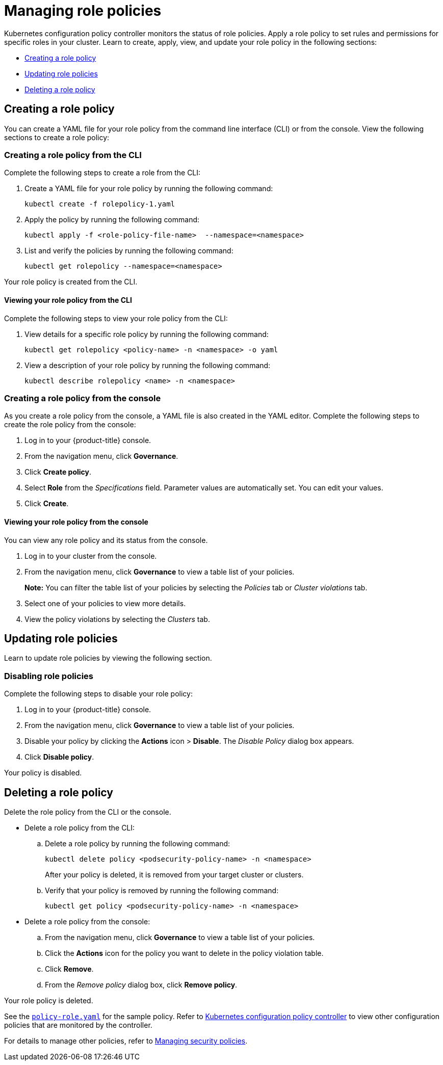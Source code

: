 [#managing-role-policies]
= Managing role policies

Kubernetes configuration policy controller monitors the status of role policies. Apply a role policy to set rules and permissions for specific roles in your cluster. Learn to create, apply, view, and update your role policy in the following sections:

* <<creating-a-role-policy,Creating a role policy>>
* <<updating-role-policies,Updating role policies>>
* <<deleting-a-role-policy,Deleting a role policy>>

[#creating-a-role-policy]
== Creating a role policy

You can create a YAML file for your role policy from the command line interface (CLI) or from the console.
View the following sections to create a role policy:

[#creating-a-role-policy-from-the-cli]
=== Creating a role policy from the CLI

Complete the following steps to create a role from the CLI:

. Create a YAML file for your role policy by running the following command:
+
----
kubectl create -f rolepolicy-1.yaml
----

. Apply the policy by running the following command:
+
----
kubectl apply -f <role-policy-file-name>  --namespace=<namespace>
----

. List and verify the policies by running the following command:
+
----
kubectl get rolepolicy --namespace=<namespace>
----

Your role policy is created from the CLI.

[#viewing-your-role-policy-from-the-cli]
==== Viewing your role policy from the CLI

Complete the following steps to view your role policy from the CLI:

. View details for a specific role policy by running the following command:
+
----
kubectl get rolepolicy <policy-name> -n <namespace> -o yaml
----

. View a description of your role policy by running the following command:
+
----
kubectl describe rolepolicy <name> -n <namespace>
----

[#creating-a-role-policy-from-the-console]
=== Creating a role policy from the console

As you create a role policy from the console, a YAML file is also created in the YAML editor.
Complete the following steps to create the role policy from the console:

. Log in to your {product-title} console.
. From the navigation menu, click *Governance*.
. Click *Create policy*.
. Select *Role* from the _Specifications_ field.
Parameter values are automatically set.
You can edit your values.
. Click *Create*.

[#viewing-your-role-policy-from-the-console]
==== Viewing your role policy from the console

You can view any role policy and its status from the console.

. Log in to your cluster from the console.
. From the navigation menu, click *Governance* to view a table list of your policies.
+
*Note:* You can filter the table list of your policies by selecting the _Policies_ tab or _Cluster violations_ tab.

. Select one of your policies to view more details.
. View the policy violations by selecting the _Clusters_ tab.

[#updating-role-policies]
== Updating role policies

Learn to update role policies by viewing the following section.

[#disabling-role-policies]
=== Disabling role policies

Complete the following steps to disable your role policy:

. Log in to your {product-title} console.
. From the navigation menu, click *Governance* to view a table list of your policies.
. Disable your policy by clicking the *Actions* icon > *Disable*.
The _Disable Policy_ dialog box appears.
. Click *Disable policy*.

Your policy is disabled.

[#deleting-a-role-policy]
== Deleting a role policy

Delete the role policy from the CLI or the console.

* Delete a role policy from the CLI:
 .. Delete a role policy by running the following command:
+
----
kubectl delete policy <podsecurity-policy-name> -n <namespace>
----
+
After your policy is deleted, it is removed from your target cluster or clusters.

 .. Verify that your policy is removed by running the following command:
+
----
kubectl get policy <podsecurity-policy-name> -n <namespace>
----
* Delete a role policy from the console:
 .. From the navigation menu, click *Governance* to view a table list of your policies.
 .. Click the *Actions* icon for the policy you want to delete in the policy violation table.
 .. Click *Remove*.
 .. From the _Remove policy_ dialog box, click *Remove policy*.

Your role policy is deleted.

See the https://github.com/open-cluster-management/policy-collection/blob/main/stable/AC-Access-Control/policy-role.yaml[`policy-role.yaml`] for the sample policy. Refer to xref:../governance/config_policy_ctrl.adoc#kubernetes-configuration-policy-controller[Kubernetes configuration policy controller] to view other configuration policies that are monitored by the controller. 

For details to manage other policies, refer to xref:../governance/create_policy.adoc#managing-security-policies[Managing security policies].
